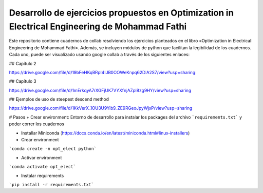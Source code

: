 Desarrollo de ejercicios propuestos en Optimization in Electrical Engineering de Mohammad Fathi
========================

Este repositorio contiene cuadernos de collab resolviendo los ejercicios planteados en el libro «Optimization in Electrical Engineering de Mohammad Fathi». Además, se incluyen módulos de python que facilitan la legibilidad de los cuadernos. Cada uno, puede ser visualizado usando google collab a través de los siguientes enlaces:

## Capítulo 2

https://drive.google.com/file/d/19bFeHKqBRpI4IJB0OOWeKnpq62DlA2S7/view?usp=sharing

## Capítulo 3

https://drive.google.com/file/d/1mErkqyA7rXGFjUK7VYXfnjAZpI8zg9HY/view?usp=sharing

## Ejemplos de uso de steepest descend method

https://drive.google.com/file/d/1KkVerX_1OU3U9Yib9_ZE9RGeoJpyWjxP/view?usp=sharing

# Pasos
+ Crear environment: Entorno de desarrollo para instalar los packages del archivo ```requirements.txt``` y poder correr los cuadernos

- Installar Miniconda (https://docs.conda.io/en/latest/miniconda.html#linux-installers)

- Crear environment
```conda create -n opt_elect python```

- Activar environment
```conda activate opt_elect```

* Instalar requirements

```pip install -r requirements.txt```